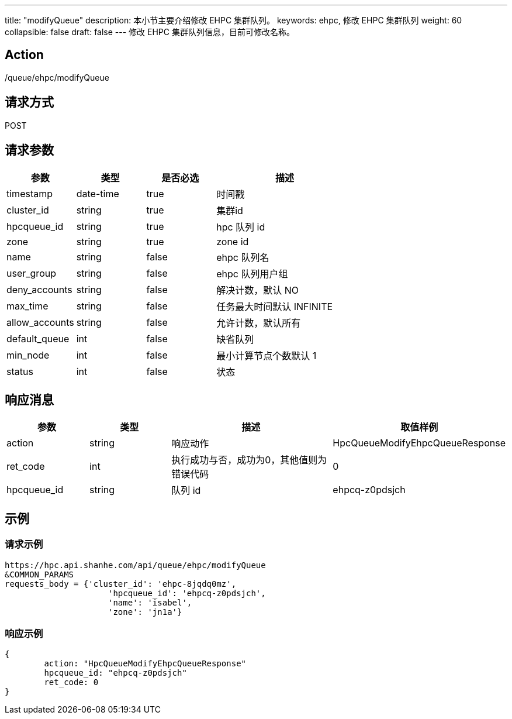 ---
title: "modifyQueue"
description: 本小节主要介绍修改 EHPC 集群队列。 
keywords: ehpc, 修改 EHPC 集群队列
weight: 60
collapsible: false
draft: false
---
修改 EHPC 集群队列信息，目前可修改名称。

== Action

/queue/ehpc/modifyQueue

== 请求方式

POST

== 请求参数

[options="header",cols="1,1,1,2"]
|===
| 参数 | 类型 | 是否必选 | 描述

| timestamp
| date-time
| true
| 时间戳

| cluster_id
| string
| true
| 集群id

| hpcqueue_id
| string
| true
| hpc 队列 id

| zone
| string
| true
| zone id

| name
| string
| false
|  ehpc 队列名

| user_group
| string
| false
|  ehpc 队列用户组

| deny_accounts
| string
| false
| 解决计数，默认 NO

| max_time
| string
| false
| 任务最大时间默认 INFINITE

| allow_accounts
| string
| false
| 允许计数，默认所有

| default_queue
| int
| false
| 缺省队列

| min_node
| int
| false
| 最小计算节点个数默认 1

| status
| int
| false
| 状态
|===

== 响应消息

[options="header",cols="1,1,2,2"]
|===
| 参数 | 类型 | 描述 | 取值样例

| action
| string
| 响应动作
| HpcQueueModifyEhpcQueueResponse

| ret_code
| int
| 执行成功与否，成功为0，其他值则为错误代码
| 0

| hpcqueue_id
| string
| 队列 id
| ehpcq-z0pdsjch
|===

== 示例

=== 请求示例

[,url]
----
https://hpc.api.shanhe.com/api/queue/ehpc/modifyQueue
&COMMON_PARAMS
requests_body = {'cluster_id': 'ehpc-8jqdq0mz',
                     'hpcqueue_id': 'ehpcq-z0pdsjch',
                     'name': 'isabel',
                     'zone': 'jn1a'}
----

=== 响应示例

[,json]
----
{
	action: "HpcQueueModifyEhpcQueueResponse"
	hpcqueue_id: "ehpcq-z0pdsjch"
	ret_code: 0
}
----

